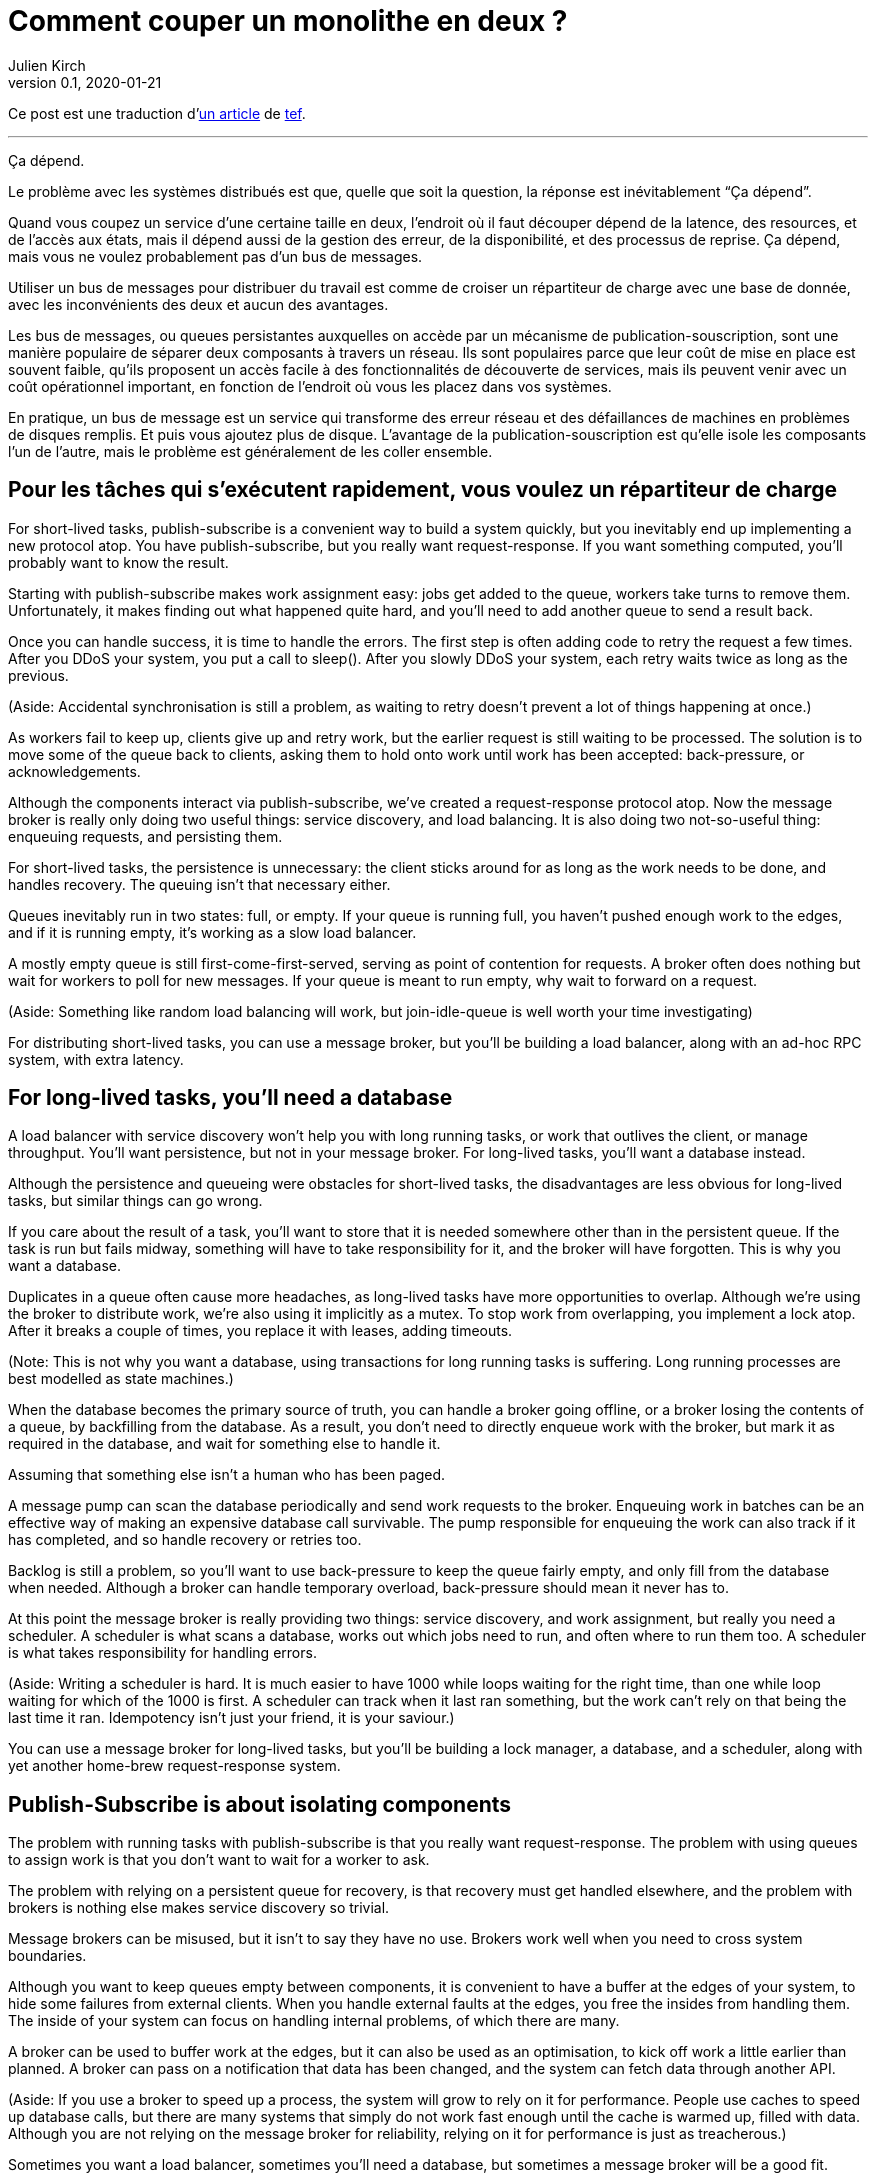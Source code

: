 = Comment couper un monolithe en deux{nbsp}?
Julien Kirch
v0.1, 2020-01-21
:article_lang: fr
:article_image: cover.jpg
:article_description: Ça dépend

Ce post est une traduction d'link:https://programmingisterrible.com/post/162346490883/how-do-you-cut-a-monolith-in-half[un article] de link:http://twitter.com/tef_ebooks[tef].

''''

Ça dépend.

Le problème avec les systèmes distribués est que, quelle que soit la question, la réponse est inévitablement "`Ça dépend`".

Quand vous coupez un service d'une certaine taille en deux, l'endroit où il faut découper dépend de la latence, des resources, et de l'accès aux états, mais il dépend aussi de la gestion des erreur, de la disponibilité, et des processus de reprise.
Ça dépend, mais vous ne voulez probablement pas d'un bus de messages.

Utiliser un bus de messages pour distribuer du travail est comme de croiser un répartiteur de charge avec une base de donnée, avec les inconvénients des deux et aucun des avantages.

Les bus de messages, ou queues persistantes auxquelles on accède par un mécanisme de publication-souscription, sont une manière populaire de séparer deux composants à travers un réseau.
Ils sont populaires parce que leur coût de mise en place est souvent faible, qu'ils proposent un accès facile à des fonctionnalités de découverte de services, mais ils peuvent venir avec un coût opérationnel important, en fonction de l'endroit où vous les placez dans vos systèmes.

En pratique, un bus de message est un service qui transforme des erreur réseau et des défaillances de machines en problèmes de disques remplis.
Et puis vous ajoutez plus de disque.
L'avantage de la publication-souscription est qu'elle isole les composants l'un de l'autre, mais le problème est généralement de les coller ensemble.

== Pour les tâches qui s'exécutent rapidement, vous voulez un répartiteur de charge



For short-lived tasks, publish-subscribe is a convenient way to build a system quickly, but you inevitably end up implementing a new protocol atop. You have publish-subscribe, but you really want request-response. If you want something computed, you'll probably want to know the result.

Starting with publish-subscribe makes work assignment easy: jobs get added to the queue, workers take turns to remove them. Unfortunately, it makes finding out what happened quite hard, and you'll need to add another queue to send a result back.

Once you can handle success, it is time to handle the errors. The first step is often adding code to retry the request a few times. After you DDoS your system, you put a call to sleep(). After you slowly DDoS your system, each retry waits twice as long as the previous.

(Aside: Accidental synchronisation is still a problem, as waiting to retry doesn't prevent a lot of things happening at once.)

As workers fail to keep up, clients give up and retry work, but the earlier request is still waiting to be processed. The solution is to move some of the queue back to clients, asking them to hold onto work until work has been accepted: back-pressure, or acknowledgements.

Although the components interact via publish-subscribe, we've created a request-response protocol atop. Now the message broker is really only doing two useful things: service discovery, and load balancing. It is also doing two not-so-useful thing: enqueuing requests, and persisting them.

For short-lived tasks, the persistence is unnecessary: the client sticks around for as long as the work needs to be done, and handles recovery. The queuing isn't that necessary either.

Queues inevitably run in two states: full, or empty. If your queue is running full, you haven't pushed enough work to the edges, and if it is running empty, it's working as a slow load balancer.

A mostly empty queue is still first-come-first-served, serving as point of contention for requests. A broker often does nothing but wait for workers to poll for new messages. If your queue is meant to run empty, why wait to forward on a request.

(Aside: Something like random load balancing will work, but join-idle-queue is well worth your time investigating)

For distributing short-lived tasks, you can use a message broker, but you'll be building a load balancer, along with an ad-hoc RPC system, with extra latency.

== For long-lived tasks, you'll need a database

A load balancer with service discovery won't help you with long running tasks, or work that outlives the client, or manage throughput. You'll want persistence, but not in your message broker. For long-lived tasks, you'll want a database instead.

Although the persistence and queueing were obstacles for short-lived tasks, the disadvantages are less obvious for long-lived tasks, but similar things can go wrong.

If you care about the result of a task, you'll want to store that it is needed somewhere other than in the persistent queue. If the task is run but fails midway, something will have to take responsibility for it, and the broker will have forgotten. This is why you want a database.

Duplicates in a queue often cause more headaches, as long-lived tasks have more opportunities to overlap. Although we're using the broker to distribute work, we're also using it implicitly as a mutex. To stop work from overlapping, you implement a lock atop. After it breaks a couple of times, you replace it with leases, adding timeouts.

(Note: This is not why you want a database, using transactions for long running tasks is suffering. Long running processes are best modelled as state machines.)

When the database becomes the primary source of truth, you can handle a broker going offline, or a broker losing the contents of a queue, by backfilling from the database. As a result, you don't need to directly enqueue work with the broker, but mark it as required in the database, and wait for something else to handle it.

Assuming that something else isn't a human who has been paged.

A message pump can scan the database periodically and send work requests to the broker. Enqueuing work in batches can be an effective way of making an expensive database call survivable. The pump responsible for enqueuing the work can also track if it has completed, and so handle recovery or retries too.

Backlog is still a problem, so you'll want to use back-pressure to keep the queue fairly empty, and only fill from the database when needed. Although a broker can handle temporary overload, back-pressure should mean it never has to.

At this point the message broker is really providing two things: service discovery, and work assignment, but really you need a scheduler. A scheduler is what scans a database, works out which jobs need to run, and often where to run them too. A scheduler is what takes responsibility for handling errors.

(Aside: Writing a scheduler is hard. It is much easier to have 1000 while loops waiting for the right time, than one while loop waiting for which of the 1000 is first. A scheduler can track when it last ran something, but the work can't rely on that being the last time it ran. Idempotency isn't just your friend, it is your saviour.)

You can use a message broker for long-lived tasks, but you'll be building a lock manager, a database, and a scheduler, along with yet another home-brew request-response system.

== Publish-Subscribe is about isolating components

The problem with running tasks with publish-subscribe is that you really want request-response. The problem with using queues to assign work is that you don't want to wait for a worker to ask.

The problem with relying on a persistent queue for recovery, is that recovery must get handled elsewhere, and the problem with brokers is nothing else makes service discovery so trivial.

Message brokers can be misused, but it isn't to say they have no use. Brokers work well when you need to cross system boundaries.

Although you want to keep queues empty between components, it is convenient to have a buffer at the edges of your system, to hide some failures from external clients. When you handle external faults at the edges, you free the insides from handling them. The inside of your system can focus on handling internal problems, of which there are many.

A broker can be used to buffer work at the edges, but it can also be used as an optimisation, to kick off work a little earlier than planned. A broker can pass on a notification that data has been changed, and the system can fetch data through another API.

(Aside: If you use a broker to speed up a process, the system will grow to rely on it for performance. People use caches to speed up database calls, but there are many systems that simply do not work fast enough until the cache is warmed up, filled with data. Although you are not relying on the message broker for reliability, relying on it for performance is just as treacherous.)

Sometimes you want a load balancer, sometimes you'll need a database, but sometimes a message broker will be a good fit.

Although persistence can't handle many errors, it is convenient if you need to restart with new code or settings, without data loss. Sometimes the error handling offered is just right.

Although a persistent queue offers some protection against failure, it can't take responsibility for when things go wrong halfway through a task. To be able to recover from failure you have to stop hiding it, you must add acknowledgements, back-pressure, error handling, to get back to a working system.

A persistent message queue is not bad in itself, but relying on it for recovery, and by extension, correct behaviour, is fraught with peril.

== Systems grow by pushing responsibilities to the edges

Performance isn't easy either. You don't want queues, or persistence in the central or underlying layers of your system. You want them at the edges.

_It's slow_ is the hardest problem to debug, and often the reason is that something is stuck in a queue. For long and short-lived tasks, we used back-pressure to keep the queue empty, to reduce latency.

When you have several queues between you and the worker, it becomes even more important to keep the queue out of the centre of the network. We've spent decades on tcp congestion control to avoid it.

If you're curious, the history of tcp congestion makes for interesting reading. Although the ends of a tcp connection were responsible for failure and retries, the routers were responsible for congestion: drop things when there is too much.

The problem is that it worked until the network was saturated, and similar to backlog in queues, when it broke, errors cascaded. The solution was similar: back-pressure. Similar to sleeping twice as long on errors, tcp sends half as many packets, before gradually increasing the amount as things improve.

Back-pressure is about pushing work to the edges, letting the ends of the conversation find stability, rather than trying to optimise all of the links in-between in isolation. Congestion control is about using back-pressure to keep the queues in-between as empty as possible, to keep latency down, and to increase throughput by avoiding the need to drop packets.

Pushing work to the edges is how your system scales. We have spent a lot of time and a considerable amount of money on IP-Multicast, but nothing has been as effective as BitTorrent. Instead of relying on smart routers to work out how to broadcast, we rely on smart clients to talk to each other.

Pushing recovery to the outer layers is how your system handles failure. In the earlier examples, we needed to get the client, or the scheduler to handle the lifecycle of a task, as it outlived the time on the queue.

Error recovery in the lower layers of a system is an optimisation, and you can't push work to the centre of a network and scale. This is the end-to-end principle, and it is one of the most important ideas in system design.

The end-to-end principle is why you can restart your home router, when it crashes, without it having to replay all of the websites you wanted to visit before letting you ask for a new page. The browser (and your computer) is responsible for recovery, not the computers in between.

This isn't a new idea, and Erlang/OTP owes a lot to it. OTP organises a running program into a supervision tree. Each process will often have one process above it, restarting it on failure, and above that, another supervisor to do the same.

(Aside: Pipelines aren't incompatible with process supervision, one way is for each part to spawn the program that reads its output. A failure down the chain can propagate back up to be handled correctly.)

Although each program will handle some errors, the top levels of the supervision tree handle larger faults with restarts. Similarly, it's nice if your webpage can recover from a fault, but inevitably someone will have to hit refresh.

The end-to-end principle is realising that no matter how many exceptions you handle deep down inside your program, some will leak out, and something at the outer layer has to take responsibility.

Although sometimes taking responsibility is writing things to an audit log, and message brokers are pretty good at that.

== Aside: But what about replicated logs?

[quote, I believe I did, Bob, jrecursive]
____
"`How do I subscribe to the topic on the message broker?`"

"`It's not a message broker, it's a replicated log`"

"`Ok, How do I subscribe to the replicated log`"
____

Although a replicated log is often confused with a message broker, they aren't immune from handling failure. Although it's good the components are isolated from each other, they still have to be integrated into the system at large. Both offer a one way stream for sharing, both offer publish-subscribe like interfaces, but the intent is wildly different.

A replicated log is often about auditing, or recovery: having a central point of truth for decisions. Sometimes a replicated log is about building a pipeline with fan-in (aggregating data), or fan-out (broadcasting data), but always building a system where data flows in one direction.

The easiest way to see the difference between a replicated log and a message broker is to ask an engineer to draw a diagram of how the pieces connect.

If the diagram looks like a one-way system, it's a replicated log. If almost every component talks to it, it's a message broker. If you can draw a flow-chart, it's a replicated log. If you take all the arrows away and you're left with a venn diagram of '`things that talk to each other`', it's a message broker.

Be warned: A distributed system is something you can draw on a whiteboard pretty quickly, but it'll take hours to explain how all the pieces interact.

== You cut a monolith with a protocol

How you cut a monolith is often more about how you are cutting up responsibility within a team, than cutting it into components. It really does depend, and often more on the social aspects than the technical ones, but you are still responsible for the protocol you create.

Distributed systems are messy because of how the pieces interact over time, rather than which pieces are interacting. The complexity of a distributed system does not come from having hundreds of machines, but hundreds of ways for them to interact. A protocol must take into account performance, safety, stability, availability, and most importantly, error handling.

When we talk about distributed systems, we are talking about power structures: how resources are allocated, how work is divided, how control is shared, or how order is kept across systems ostensibly built out of well meaning but faulty components.

A protocol is the rules and expectations of participants in a system, and how they are beholden to each other. A protocol defines who takes responsibility for failure.

The problem with message brokers, and queues, is that no-one does.

Using a message broker is not the end of the world, nor a sign of poor engineering. Using a message broker is a tradeoff. Use them freely knowing they work well on the edges of your system as buffers. Use them wisely knowing that the buck has to stop somewhere else. Use them cheekily to get something working.

I say don't rely on a message broker, but I can't point to easy off-the-shelf answers. HTTP and DNS are remarkable protocols, but I still have no good answers for service discovery.

Lots of software regularly gets pushed into service way outside of its designed capabilities, and brokers are no exception. Although the bad habits around brokers and the relative ease of getting a prototype up and running lead to nasty effects at scale, you don't need to build everything at once.

The complexity of a system lies in its protocol not its topology, and a protocol is what you create when you cut your monolith into pieces. If modularity is about building software, protocol is about how we break it apart.

[quote, Analysis of Nonlinear Control Systems, 'Dustan Graham and Duane McRuer, p 436']
____
The main task of the engineering analyst is not merely to obtain "`solutions`" but is rather to understand the dynamic behaviour of the system in such a way that the secrets of the mechanism are revealed, and that if it is built it will have no surprises left for [them]. Other than exhaustive physical experimentations, this is the only sound basis for engineering design, and disregard of this cardinal principle has not infrequently lead to disaster.
____

Protocol is the reason why "`it depends`", and the reason why you shouldn't depend on a message broker: you can use a message broker to glue systems together, but never use one to cut systems apart.
